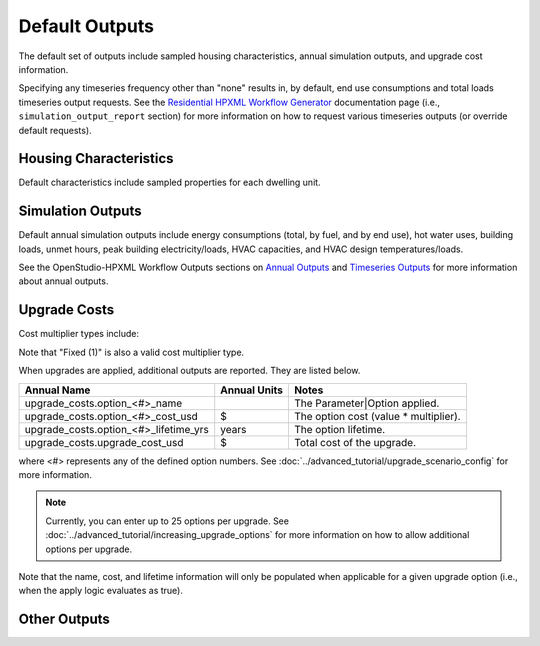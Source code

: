 .. _default_outputs:

Default Outputs
===============

The default set of outputs include sampled housing characteristics, annual simulation outputs, and upgrade cost information.

Specifying any timeseries frequency other than "none" results in, by default, end use consumptions and total loads timeseries output requests.
See the `Residential HPXML Workflow Generator <https://buildstockbatch.readthedocs.io/en/latest/workflow_generators/residential_hpxml.html>`_ documentation page (i.e., ``simulation_output_report`` section) for more information on how to request various timeseries outputs (or override default requests).

Housing Characteristics
***********************

Default characteristics include sampled properties for each dwelling unit.

.. csv-table::
   :file: csv_tables/characteristics.csv
   :header-rows: 1

Simulation Outputs
******************

Default annual simulation outputs include energy consumptions (total, by fuel, and by end use), hot water uses, building loads, unmet hours, peak building electricity/loads, HVAC capacities, and HVAC design temperatures/loads.

See the OpenStudio-HPXML Workflow Outputs sections on `Annual Outputs <https://openstudio-hpxml.readthedocs.io/en/latest/workflow_outputs.html#annual-outputs>`_ and `Timeseries Outputs <https://openstudio-hpxml.readthedocs.io/en/latest/workflow_outputs.html#timeseries-outputs>`_ for more information about annual outputs.

.. csv-table::
   :file: csv_tables/simulation_outputs.csv
   :header-rows: 1

.. _upgrade-costs:

Upgrade Costs
*************

Cost multiplier types include:

.. csv-table::
   :file: csv_tables/cost_multipliers.csv
   :header-rows: 1

Note that "Fixed (1)" is also a valid cost multiplier type.

When upgrades are applied, additional outputs are reported. They are listed below.

=====================================  ========================  =====================================
Annual Name                            Annual Units              Notes
=====================================  ========================  =====================================
upgrade_costs.option_<#>_name                                    The Parameter|Option applied.
upgrade_costs.option_<#>_cost_usd      $                         The option cost (value * multiplier).
upgrade_costs.option_<#>_lifetime_yrs  years                     The option lifetime.
upgrade_costs.upgrade_cost_usd         $                         Total cost of the upgrade.
=====================================  ========================  =====================================

where <#> represents any of the defined option numbers.
See :doc:`../advanced_tutorial/upgrade_scenario_config` for more information.

.. note::
  Currently, you can enter up to 25 options per upgrade.
  See :doc:`../advanced_tutorial/increasing_upgrade_options` for more information on how to allow additional options per upgrade.

Note that the name, cost, and lifetime information will only be populated when applicable for a given upgrade option (i.e., when the apply logic evaluates as true).

Other Outputs
*************

.. csv-table::
   :file: csv_tables/other_outputs.csv
   :header-rows: 1
